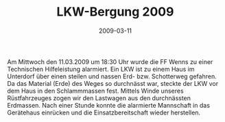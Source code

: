 #+TITLE: LKW-Bergung 2009
#+DATE: 2009-03-11
#+FACEBOOK_URL: 

Am Mittwoch den 11.03.2009 um 18:30 Uhr wurde die FF Wenns zu einer Technischen Hilfeleistung alarmiert. Ein LKW ist zu einem Haus im Unterdorf über einen steilen und nassen Erd- bzw. Schotterweg gefahren. Da das Material (Erde) des Weges so durchnässt war, steckte der LKW vor dem Haus in den Schlammmassen fest. Mittels Winde unseres Rüstfahrzeuges zogen wir den Lastwagen aus den durchnässten Erdmassen. Nach einer Stunde konnte die alarmierte Mannschaft in das Gerätehaus einrücken und die Einsatzbereitschaft wieder herstellen.
